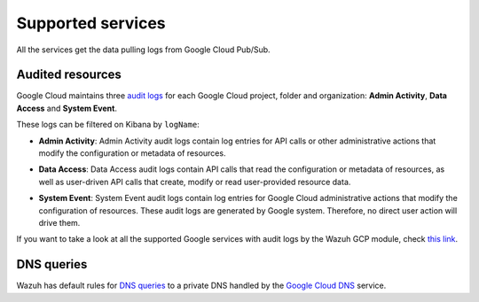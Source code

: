 .. Copyright (C) 2020 Wazuh, Inc.

.. _gcp_supported_services:

Supported services
==================

.. meta::
  :description: Supported services

All the services get the data pulling logs from Google Cloud Pub/Sub.

Audited resources
-----------------

Google Cloud maintains three `audit logs <https://cloud.google.com/monitoring/api/resources#tag_audited_resource>`__ for each Google Cloud project, folder and organization: **Admin Activity**, **Data Access** and **System Event**.

.. thumbnail:: ../../images/gcp/gcp-overview.png
    :align: center
    :width: 100%

These logs can be filtered on Kibana by ``logName``:

.. thumbnail:: ../../images/gcp/kibana-gcp-log-filter.png
    :align: center
    :width: 100%

* **Admin Activity**: Admin Activity audit logs contain log entries for API calls or other administrative actions that modify the configuration or metadata of resources.

.. thumbnail:: ../../images/gcp/gcp-admin-activity.png
    :align: center
    :width: 100%

* **Data Access**: Data Access audit logs contain API calls that read the configuration or metadata of resources, as well as user-driven API calls that create, modify or read user-provided resource data.

.. thumbnail:: ../../images/gcp/gcp-data-access.png
    :align: center
    :width: 100%

* **System Event**: System Event audit logs contain log entries for Google Cloud administrative actions that modify the configuration of resources. These audit logs are generated by Google system. Therefore, no direct user action will drive them.

.. thumbnail:: ../../images/gcp/gcp-system-event.png
    :align: center
    :width: 100%

If you want to take a look at all the supported Google services with audit logs by the Wazuh GCP module, check `this link <https://cloud.google.com/logging/docs/audit/services>`__. 

DNS queries
-----------

Wazuh has default rules for `DNS queries <https://cloud.google.com/monitoring/api/resources#tag_dns_query>`__ to a private DNS handled by the `Google Cloud DNS <https://cloud.google.com/dns/docs>`__ service.

.. thumbnail:: ../../images/gcp/gcp-dns-query.png
    :align: center
    :width: 100%
